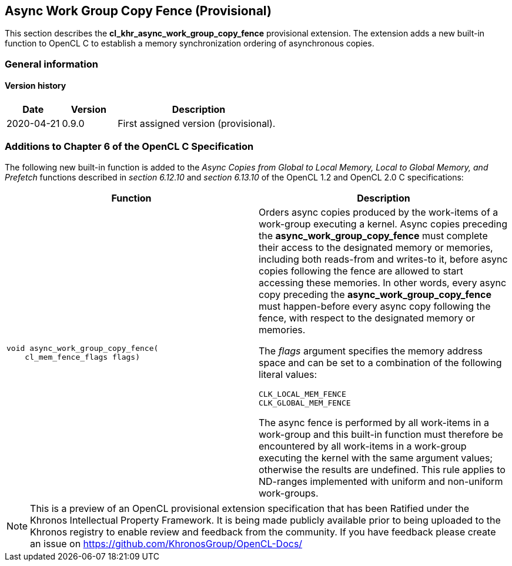 // Copyright 2017-2021 The Khronos Group. This work is licensed under a
// Creative Commons Attribution 4.0 International License; see
// http://creativecommons.org/licenses/by/4.0/

[[cl_khr_async_work_group_copy_fence]]
== Async Work Group Copy Fence (Provisional)

This section describes the *cl_khr_async_work_group_copy_fence* provisional extension.
The extension adds a new built-in function to OpenCL C to establish a memory synchronization ordering of asynchronous copies.

=== General information

==== Version history

[cols="1,1,3",options="header",]
|====
| *Date*     | *Version* | *Description*
| 2020-04-21 | 0.9.0     | First assigned version (provisional).
|====

[[cl_khr_async_work_group_copy_fence-additions-to-chapter-6-of-the-opencl-specification]]
=== Additions to Chapter 6 of the OpenCL C Specification

The following new built-in function is added to the _Async Copies from Global to
Local Memory, Local to Global Memory, and Prefetch_ functions described in _section 6.12.10_
and _section 6.13.10_ of the OpenCL 1.2 and OpenCL 2.0 C specifications:

[cols="1a,1",options="header",]
|=======================================================================
|*Function* |*Description*
|[source,c]
----
void async_work_group_copy_fence(
    cl_mem_fence_flags flags)
----
| Orders async copies produced by the work-items of a work-group executing
a kernel. Async copies preceding the *async_work_group_copy_fence* must
complete their access to the designated memory or memories,
including both reads-from and writes-to it, before async copies
following the fence are allowed to start accessing these memories.
In other words, every async copy preceding the *async_work_group_copy_fence*
must happen-before every async copy following the fence, with respect to
the designated memory or memories.

The _flags_ argument specifies the memory address space and can be set to a
combination of the following literal values:

`CLK_LOCAL_MEM_FENCE` +
`CLK_GLOBAL_MEM_FENCE`

The async fence is performed by all work-items in a work-group and this
built-in function must therefore be encountered by all work-items in a
work-group executing the kernel with the same argument values;
otherwise the results are undefined. This rule applies to ND-ranges
implemented with uniform and non-uniform work-groups.
|=======================================================================

NOTE: This is a preview of an OpenCL provisional extension specification that has been Ratified under the Khronos Intellectual Property Framework. It is being made publicly available prior to being uploaded to the Khronos registry to enable review and feedback from the community. If you have feedback please create an issue on https://github.com/KhronosGroup/OpenCL-Docs/
